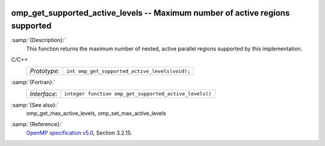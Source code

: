   .. _omp_get_supported_active_levels:

omp_get_supported_active_levels -- Maximum number of active regions supported
*****************************************************************************

:samp:`{Description}:`
  This function returns the maximum number of nested, active parallel regions
  supported by this implementation.

C/C++
  ============  ==============================================
  *Prototype*:  ``int omp_get_supported_active_levels(void);``
  ============  ==============================================

:samp:`{Fortran}:`
  ============  ======================================================
  *Interface*:  ``integer function omp_get_supported_active_levels()``
  ============  ======================================================

:samp:`{See also}:`
  omp_get_max_active_levels, omp_set_max_active_levels

:samp:`{Reference}:`
  `OpenMP specification v5.0 <https://www.openmp.org>`_, Section 3.2.15.

